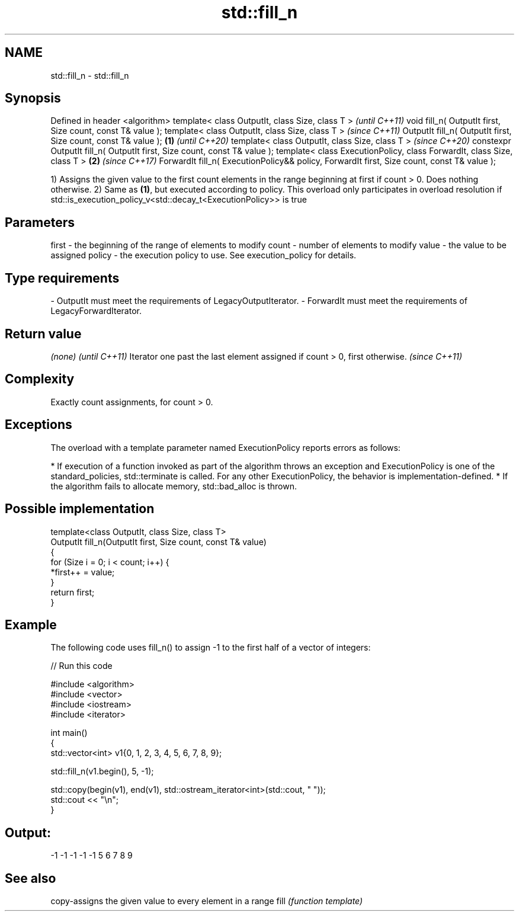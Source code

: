 .TH std::fill_n 3 "2020.03.24" "http://cppreference.com" "C++ Standard Libary"
.SH NAME
std::fill_n \- std::fill_n

.SH Synopsis

Defined in header <algorithm>
template< class OutputIt, class Size, class T >                                                    \fI(until C++11)\fP
void fill_n( OutputIt first, Size count, const T& value );
template< class OutputIt, class Size, class T >                                                    \fI(since C++11)\fP
OutputIt fill_n( OutputIt first, Size count, const T& value );                             \fB(1)\fP     \fI(until C++20)\fP
template< class OutputIt, class Size, class T >                                                    \fI(since C++20)\fP
constexpr OutputIt fill_n( OutputIt first, Size count, const T& value );
template< class ExecutionPolicy, class ForwardIt, class Size, class T >                        \fB(2)\fP \fI(since C++17)\fP
ForwardIt fill_n( ExecutionPolicy&& policy, ForwardIt first, Size count, const T& value );

1) Assigns the given value to the first count elements in the range beginning at first if count > 0. Does nothing otherwise.
2) Same as \fB(1)\fP, but executed according to policy. This overload only participates in overload resolution if std::is_execution_policy_v<std::decay_t<ExecutionPolicy>> is true

.SH Parameters


first  - the beginning of the range of elements to modify
count  - number of elements to modify
value  - the value to be assigned
policy - the execution policy to use. See execution_policy for details.
.SH Type requirements
-
OutputIt must meet the requirements of LegacyOutputIterator.
-
ForwardIt must meet the requirements of LegacyForwardIterator.


.SH Return value


\fI(none)\fP                                                                     \fI(until C++11)\fP
Iterator one past the last element assigned if count > 0, first otherwise. \fI(since C++11)\fP


.SH Complexity

Exactly count assignments, for count > 0.

.SH Exceptions

The overload with a template parameter named ExecutionPolicy reports errors as follows:

* If execution of a function invoked as part of the algorithm throws an exception and ExecutionPolicy is one of the standard_policies, std::terminate is called. For any other ExecutionPolicy, the behavior is implementation-defined.
* If the algorithm fails to allocate memory, std::bad_alloc is thrown.


.SH Possible implementation



  template<class OutputIt, class Size, class T>
  OutputIt fill_n(OutputIt first, Size count, const T& value)
  {
      for (Size i = 0; i < count; i++) {
          *first++ = value;
      }
      return first;
  }



.SH Example

The following code uses fill_n() to assign -1 to the first half of a vector of integers:

// Run this code

  #include <algorithm>
  #include <vector>
  #include <iostream>
  #include <iterator>

  int main()
  {
      std::vector<int> v1{0, 1, 2, 3, 4, 5, 6, 7, 8, 9};

      std::fill_n(v1.begin(), 5, -1);

      std::copy(begin(v1), end(v1), std::ostream_iterator<int>(std::cout, " "));
      std::cout << "\\n";
  }

.SH Output:

  -1 -1 -1 -1 -1 5 6 7 8 9


.SH See also


     copy-assigns the given value to every element in a range
fill \fI(function template)\fP




